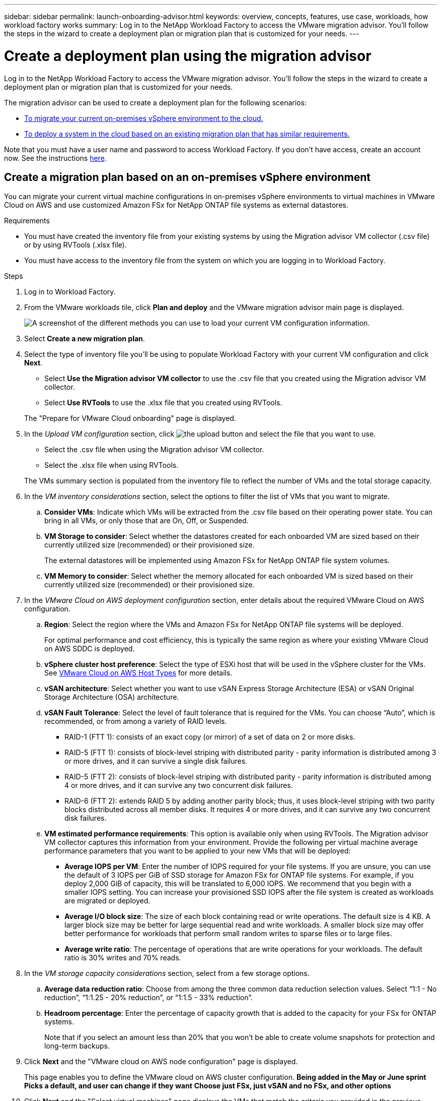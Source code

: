 ---
sidebar: sidebar
permalink: launch-onboarding-advisor.html
keywords: overview, concepts, features, use case, workloads, how workload factory works
summary: Log in to the NetApp Workload Factory to access the VMware migration advisor. You'll follow the steps in the wizard to create a deployment plan or migration plan that is customized for your needs.
---

= Create a deployment plan using the migration advisor
:icons: font
:imagesdir: ./media/

[.lead]
Log in to the NetApp Workload Factory to access the VMware migration advisor. You'll follow the steps in the wizard to create a deployment plan or migration plan that is customized for your needs.

The migration advisor can be used to create a deployment plan for the following scenarios:

* <<Create a migration plan based on an on-premises vSphere environment,To migrate your current on-premises vSphere environment to the cloud.>>
* <<Create a migration plan based on an existing plan,To deploy a system in the cloud based on an existing migration plan that has similar requirements.>>

Note that you must have a user name and password to access Workload Factory. If you don't have access, create an account now. See the instructions https://docs.netapp.com/us-en/workload-setup-admin/quick-start.html[here].

== Create a migration plan based on an on-premises vSphere environment

You can migrate your current virtual machine configurations in on-premises vSphere environments to virtual machines in VMware Cloud on AWS and use customized Amazon FSx for NetApp ONTAP file systems as external datastores.

.Requirements

* You must have created the inventory file from your existing systems by using the Migration advisor VM collector (.csv file) or by using RVTools (.xlsx file).
* You must have access to the inventory file from the system on which you are logging in to Workload Factory.

.Steps

. Log in to Workload Factory.

. From the VMware workloads tile, click *Plan and deploy* and the VMware migration advisor main page is displayed.
+
image:screenshot-choose-method-create.png[A screenshot of the different methods you can use to load your current VM configuration information.]

. Select *Create a new migration plan*.

. Select the type of inventory file you'll be using to populate Workload Factory with your current VM configuration and click *Next*.
+
* Select *Use the Migration advisor VM collector* to use the .csv file that you created using the Migration advisor VM collector.
* Select *Use RVTools* to use the .xlsx file that you created using RVTools.

+
The "Prepare for VMware Cloud onboarding" page is displayed.
. In the _Upload VM configuration_ section, click image:button-upload-file.png[the upload button] and select the file that you want to use. 
+
* Select the .csv file when using the Migration advisor VM collector.
* Select the .xlsx file when using RVTools.

+
The VMs summary section is populated from the inventory file to reflect the number of VMs and the total storage capacity.
. In the _VM inventory considerations_ section, select the options to filter the list of VMs that you want to migrate.
.. *Consider VMs*: Indicate which VMs will be extracted from the .csv file based on their operating power state. You can bring in all VMs, or only those that are On, Off, or Suspended.
.. *VM Storage to consider*: Select whether the datastores created for each onboarded VM are sized based on their currently utilized size (recommended) or their provisioned size. 
+
The external datastores will be implemented using Amazon FSx for NetApp ONTAP file system volumes.
.. *VM Memory to consider*: Select whether the memory allocated for each onboarded VM is sized based on their currently utilized size (recommended) or their provisioned size.
. In the _VMware Cloud on AWS deployment configuration_ section, enter details about the required VMware Cloud on AWS configuration.
.. *Region*: Select the region where the VMs and Amazon FSx for NetApp ONTAP file systems will be deployed. 
+
For optimal performance and cost efficiency, this is typically the same region as where your existing VMware Cloud on AWS SDDC is deployed.
.. *vSphere cluster host preference*: Select the type of ESXi host that will be used in the vSphere cluster for the VMs. See https://docs.vmware.com/en/VMware-Cloud-on-AWS/services/com.vmware.vmc-aws-operations/GUID-98FD3BA9-8A1B-4500-99FB-C40DF6B3DA95.html[VMware Cloud on AWS Host Types] for more details.
.. *vSAN architecture*: Select whether you want to use vSAN Express Storage Architecture (ESA) or vSAN Original Storage Architecture (OSA) architecture.
.. *vSAN Fault Tolerance*: Select the level of fault tolerance that is required for the VMs. You can choose “Auto”, which is recommended, or from among a variety of RAID levels.
* RAID-1 (FTT 1): consists of an exact copy (or mirror) of a set of data on 2 or more disks.
* RAID-5 (FTT 1): consists of block-level striping with distributed parity - parity information is distributed among 3 or more drives, and it can survive a single disk failures.
* RAID-5 (FTT 2): consists of block-level striping with distributed parity - parity information is distributed among 4 or more drives, and it can survive any two concurrent disk failures.
* RAID-6 (FTT 2): extends RAID 5 by adding another parity block; thus, it uses block-level striping with two parity blocks distributed across all member disks. It requires 4 or more drives, and it can survive any two concurrent disk failures.
.. *VM estimated performance requirements*: This option is available only when using RVTools. The Migration advisor VM collector captures this information from your environment. Provide the following per virtual machine average performance parameters that you want to be applied to your new VMs that will be deployed:
* *Average IOPS per VM*: 
Enter the number of IOPS required for your file systems. If you are unsure, you can use the default of 3 IOPS per GiB of SSD storage for Amazon FSx for ONTAP  file systems. For example, if you deploy 2,000 GiB of capacity, this will be translated to 6,000 IOPS. 
We recommend that you begin with a smaller IOPS setting. You can increase your provisioned SSD IOPS after the file system is created as workloads are migrated or deployed.
* *Average I/O block size*: 
The size of each block containing read or write operations. The default size is 4 KB.
A larger block size may be better for large sequential read and write workloads. A smaller block size may offer better performance for workloads that perform small random writes to sparse files or to large files.
* *Average write ratio*: 
The percentage of operations that are write operations for your workloads. The default ratio is 30% writes and 70% reads.
. In the _VM storage capacity considerations_ section, select from a few storage options.
.. *Average data reduction ratio*: Choose from among the three common data reduction selection values. Select “1:1 - No reduction”, “1:1.25 - 20% reduction”, or “1:1.5 - 33% reduction”.
.. *Headroom percentage*: Enter the percentage of capacity growth that is added to the capacity for your FSx for ONTAP systems. 
+
Note that if you select an amount less than 20% that you won't be able to create volume snapshots for protection and long-term backups.

. Click *Next* and the "VMware cloud on AWS node configuration" page is displayed. 
+
This page enables you to define the VMware cloud on AWS cluster configuration.
*Being added in the May or June sprint*
*Picks a default, and user can change if they want*
*Choose just FSx, just vSAN and no FSx, and other options*

. Click *Next* and the "Select virtual machines" page displays the VMs that match the criteria you provided in the previous page.
.. In the _Selection criteria_ section, select the criteria for the VMs that you plan to deploy:
+
* Based on the lowest cost
* Based on the ability to easily restore your data with local snapshots for recovery scenarios
* Based on both sets of criteria; lowest cost while still providing good recovery options

.. In the _Virtual machines_ section, the VMs that matched the criteria you provided in the previous page are selected (checked). Select or deselect VMs if you want to onboard/migrate fewer or more VMs on this page. 
+
The *Recommended deployment* section will be updated if you make any changes. Note that by clicking the checkbox in the heading row you can select all VMs on this page.

.. Click *Next*.

. On the *Datastore deployment plan* page, review the total number of VMs and datastores that have been recommended for the migration.

.. Click each Datastore listed across the top of the page to see how the datastores and VMs will be provisioned. 
+
The bottom of the page shows the source VM (or multiple VMs) for which this new VM and datastore will be provisioned.

.. Once you understand how your datastores will be deployed, click *Next*.

. On the *Review plan* page, review the estimated monthly cost for all the VMs that you plan to migrate.
+
The top of the page describes the monthly cost for all deployed VMs and FSx for ONTAP systems. You can expand each section to view details for “Recommended Amazon FSx for ONTAP file system configuration”, “Estimated cost breakdown”, “Volume configuration”, “Sizing assumptions”, and technical “Disclaimers”.

. When you are satisfied with the migration plan, you have a few options:

* Click *Deploy* to deploy the FSx for ONTAP file systems to support your VMs. link:create-file-system.html[See how to deploy an FSx for ONTAP system].
* Click *Download plan > VM deployment* to download the migration plan in a .csv format so you can use it to create your new cloud-based intelligent data infrastructure.
* Click *Download plan > Plan report* to download the migration plan in a .pdf format so you can distribute the plan for review.
* Click *Export plan* to save the migration plan as a template in a .json format. You can import the plan at a later time to use as a template when deploying systems with similar requirements.

== Create a migration plan based on an existing plan

If you are planning a new deployment that is similar to an existing deployment plan that you've used in the past, you can import that plan, make edits, and then save it as a new deployment plan.

.Requirements

You must have access to the .json file for the existing deployment plan from the system on which you are logging in to Workload Factory.

.Steps

. Log in to Workload Factory.

. From the VMware workloads tile, click *Plan and deploy* and the VMware migration advisor main page is displayed.
+
image:screenshot-choose-method-import.png[A screenshot of the different methods you can use to load your current VM configuration information.]

. Select *Import an existing deployment plan*.

. Click image:button-upload-file.png[the upload button] and select the existing plan file that you want to import in the migration advisor.

. Click *Next* and the Review plan page is displayed.

. You can click *Previous* to access the _Prepare for VMware Cloud onboarding_ page and the _Select VMs_ page to modify the settings for the plan as described in the previous section.

. After you have customized the plan to your requirements, you can save the plan or begin the deployment process for your datastores on FSx for ONTAP systems.
